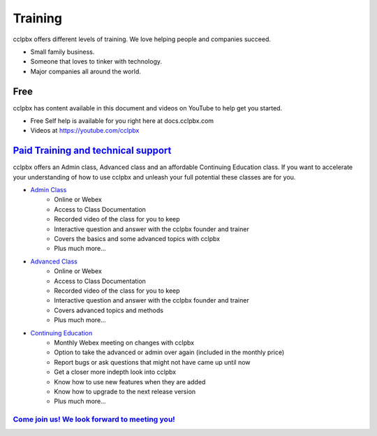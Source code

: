 ###########
Training
###########

cclpbx offers different levels of training. We love helping people and companies succeed.  

* Small family business.
* Someone that loves to tinker with technology.
* Major companies all around the world.

Free
------

cclpbx has content available in this document and videos on YouTube to help get you started.

* Free Self help is available for you right here at docs.cclpbx.com
* Videos at https://youtube.com/cclpbx


`Paid Training and technical support <https://www.cclpbx.com/training.php>`_
------------------------------------------------------------------------------------

cclpbx offers an Admin class, Advanced class and an affordable Continuing Education class.  If you want to accelerate your understanding of how to use cclpbx and unleash your full potential these classes are for you.

* `Admin Class <https://www.cclpbx.com/training.php>`_
    * Online or Webex
    * Access to Class Documentation
    * Recorded video of the class for you to keep
    * Interactive question and answer with the cclpbx founder and trainer
    * Covers the basics and some advanced topics with cclpbx
    * Plus much more...

* `Advanced Class <https://www.cclpbx.com/training.php>`_
    * Online or Webex
    * Access to Class Documentation
    * Recorded video of the class for you to keep
    * Interactive question and answer with the cclpbx founder and trainer
    * Covers advanced topics and methods
    * Plus much more...
    
* `Continuing Education <https://www.cclpbx.com/training.php>`_
    * Monthly Webex meeting on changes with cclpbx
    * Option to take the advanced or admin over again (included in the monthly price)
    * Report bugs or ask questions that might not have came up until now
    * Get a closer more indepth look into cclpbx
    * Know how to use new features when they are added
    * Know how to upgrade to the next release version
    * Plus much more...
 
`Come join us!  We look forward to meeting you! <https://www.cclpbx.com/training.php>`_
^^^^^^^^^^^^^^^^^^^^^^^^^^^^^^^^^^^^^^^^^^^^^^^^^^^^^^^^^^^^^^^^^^^^^^^^^^^^^^^^^^^^^^^^^^^^^^
